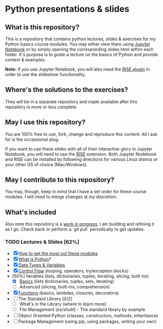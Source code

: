 * Python presentations & slides
** What is this repository?
This is a repository that contains python lectures, slides & exercises for my Python basics course modules. You may either view them using [[http://jupyter.org/][Jupyter Notebook]] or by simply opening the corresponding slides.html within each folder. It's purpose is to guide a lecture on the basics of Python and provide context & examples.

**Note:** If you use Jupyter Notebook, you will also need the [[https://rise.readthedocs.io/en/maint-5.5/][RISE plugin]] in order to use the slideshow functionality.

** Where's the solutions to the exercises?
They will be in a separate repository and made available after this repository is more or less complete.

** May I use this repository?
You are 100% free to use, fork, change and reproduce this content. All I ask for is the occassional plug.

If you want to use these slides with all of their interactive glory in Jupyter Notebook, you will need to use the [[https://github.com/damianavila/RISE][RISE]] extension. Both Jupyter Nodebook and RISE can be installed by following directions for various Linux distros or your other OS of choice (Mac/Windows).

** May I contribute to this repository?
You may, though, keep in mind that I have a set order for these course modules. I will need to merge changes at my discretion.

** What's included
Also note this repository is a _work in progress_. I am building and refining it as I go. Check back or perform a `git pull` periodically to get updates.

*** TODO Lectures & Slides [62%]
   - [X] [[./howto][How to get the most out these modules]]
   - [X] [[./introduction][What is Python]]?
   - [X] [[./datatypes][Data Types & Variables]]
   - [X] [[./controlflow][Control Flow]] (looping, operators, try/exception blocks)
   - [50%] Iterables (lists, dictionaries, tuples, iterating, slicing, built ins)
     - [X] [[./iterables-basic][Basics]] (lists dictionaries, tuples, sets, iterating)
     - [ ] Advanced (slicing, built-ins, comprehension)
   - [X] [[./functions][Functions]] (basics, lambdas, closures, decorators)
   - [ ] The Standard Library [0/2]
     - [ ] What's in the Library (where to learn more)
     - [ ] File Management (os/shutil) - The standard library by example
   - [ ] Object Oriented Python (classes, constructors, methods, inheritance)
   - [ ] Package Management (using pip, using packages, writing your own)
